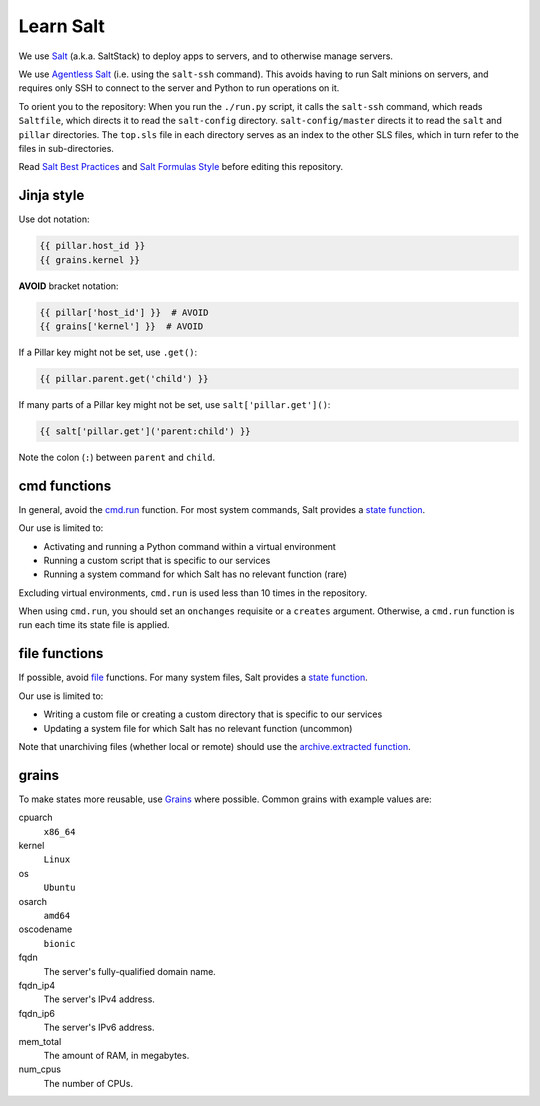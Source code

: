 Learn Salt
==========

We use `Salt <https://docs.saltstack.com/en/latest/>`__ (a.k.a. SaltStack) to deploy apps to servers, and to otherwise manage servers.

We use `Agentless Salt <https://docs.saltstack.com/en/getstarted/ssh/index.html>`__ (i.e. using the ``salt-ssh`` command). This avoids having to run Salt minions on servers, and requires only SSH to connect to the server and Python to run operations on it.

To orient you to the repository: When you run the ``./run.py`` script, it calls the ``salt-ssh`` command, which reads ``Saltfile``, which directs it to read the ``salt-config`` directory. ``salt-config/master`` directs it to read the ``salt`` and ``pillar`` directories. The ``top.sls`` file in each directory serves as an index to the other SLS files, which in turn refer to the files in sub-directories.

Read `Salt Best Practices <https://docs.saltstack.com/en/latest/topics/best_practices.html>`__ and `Salt Formulas Style <https://docs.saltstack.com/en/latest/topics/development/conventions/formulas.html#style>`__ before editing this repository.

Jinja style
-----------

Use dot notation:

.. code-block:: jinja

   {{ pillar.host_id }}
   {{ grains.kernel }}

**AVOID** bracket notation:

.. code-block:: jinja

   {{ pillar['host_id'] }}  # AVOID
   {{ grains['kernel'] }}  # AVOID

If a Pillar key might not be set, use ``.get()``:

.. code-block:: jinja

   {{ pillar.parent.get('child') }}

If many parts of a Pillar key might not be set, use ``salt['pillar.get']()``:

.. code-block:: jinja

   {{ salt['pillar.get']('parent:child') }}

Note the colon (``:``) between ``parent`` and ``child``.

cmd functions
-------------

In general, avoid the `cmd.run <https://docs.saltstack.com/en/latest/ref/states/all/salt.states.cmd.html>`__ function. For most system commands, Salt provides a `state function <https://docs.saltstack.com/en/latest/ref/states/all/index.html>`__.

Our use is limited to:

-  Activating and running a Python command within a virtual environment
-  Running a custom script that is specific to our services
-  Running a system command for which Salt has no relevant function (rare)

Excluding virtual environments, ``cmd.run`` is used less than 10 times in the repository.

When using ``cmd.run``, you should set an ``onchanges`` requisite or a ``creates`` argument. Otherwise, a ``cmd.run`` function is run each time its state file is applied.

file functions
--------------

If possible, avoid `file <https://docs.saltstack.com/en/latest/ref/states/all/salt.states.file.html>`__ functions. For many system files, Salt provides a `state function <https://docs.saltstack.com/en/latest/ref/states/all/index.html>`__.

Our use is limited to:

-  Writing a custom file or creating a custom directory that is specific to our services
-  Updating a system file for which Salt has no relevant function (uncommon)

Note that unarchiving files (whether local or remote) should use the `archive.extracted function <https://docs.saltstack.com/en/latest/ref/states/all/salt.states.archive.html>`__.

grains
------

To make states more reusable, use `Grains <https://docs.saltstack.com/en/latest/topics/grains/>`__ where possible. Common grains with example values are:

cpuarch
  ``x86_64``
kernel
  ``Linux``
os
  ``Ubuntu``
osarch
  ``amd64``
oscodename
  ``bionic``
fqdn
  The server's fully-qualified domain name.
fqdn_ip4
  The server's IPv4 address.
fqdn_ip6
  The server's IPv6 address.
mem_total
  The amount of RAM, in megabytes.
num_cpus
  The number of CPUs.
